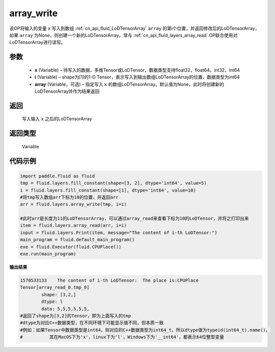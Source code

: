 .. _cn_api_fluid_layers_array_write:

array_write
-------------------------------

.. py:function:: paddle.fluid.layers.array_write(x, i, array=None)




该OP将输入的变量 ``x`` 写入到数组  :ref:`cn_api_fluid_LoDTensorArray` ``array`` 的第i个位置，并返回修改后的LoDTensorArray，如果 ``array`` 为None，则创建一个新的LoDTensorArray。常与  :ref:`cn_api_fluid_layers_array_read` OP联合使用对LoDTensorArray进行读写。

参数
::::::::::::

    - **x** (Variable) – 待写入的数据，多维Tensor或LoDTensor，数据类型支持float32，float64，int32，int64
    - **i** (Variable) – shape为[1]的1-D Tensor，表示写入到输出数组LoDTensorArray的位置，数据类型为int64
    - **array** (Variable，可选) – 指定写入 ``x`` 的数组LoDTensorArray。默认值为None，此时将创建新的LoDTensorArray并作为结果返回

返回
::::::::::::
 写入输入 ``x`` 之后的LoDTensorArray

返回类型
::::::::::::
 Variable

代码示例
::::::::::::

.. code-block:: python

  import paddle.fluid as fluid
  tmp = fluid.layers.fill_constant(shape=[3, 2], dtype='int64', value=5)
  i = fluid.layers.fill_constant(shape=[1], dtype='int64', value=10)
  #将tmp写入数组arr下标为10的位置，并返回arr
  arr = fluid.layers.array_write(tmp, i=i)

  #此时arr是长度为11的LoDTensorArray，可以通过array_read来查看下标为10的LoDTensor，并将之打印出来
  item = fluid.layers.array_read(arr, i=i)
  input = fluid.layers.Print(item, message="The content of i-th LoDTensor:")
  main_program = fluid.default_main_program()
  exe = fluid.Executor(fluid.CPUPlace())
  exe.run(main_program)

**输出结果**

.. code-block:: python
  
  1570533133	The content of i-th LoDTensor:	The place is:CPUPlace
  Tensor[array_read_0.tmp_0]
	  shape: [3,2,]
	  dtype: l
	  data: 5,5,5,5,5,5,
  #返回了shape为[3,2]的Tensor，即为上面写入的tmp
  #dtype为对应C++数据类型，在不同环境下可能显示值不同，但本质一致
  #例如：如果Tensor中数据类型是int64，则对应的C++数据类型为int64_t，所以dtype值为typeid(int64_t).name()，
  #          其在MacOS下为'x'，linux下为'l'，Windows下为'__int64'，都表示64位整型变量
